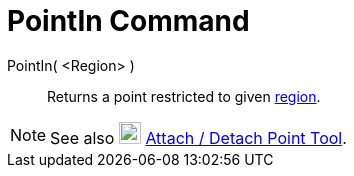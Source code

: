 = PointIn Command

PointIn( <Region> )::
  Returns a point restricted to given xref:/Geometric_Objects.adoc[region].

[NOTE]

====

See also image:22px-Mode_attachdetachpoint.svg.png[Mode attachdetachpoint.svg,width=22,height=22]
xref:/tools/Attach_/_Detach_Point_Tool.adoc[Attach / Detach Point Tool].

====
